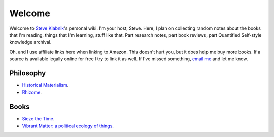 Welcome
=======

Welcome to `Steve Klabnik <http://steveklabnik.com>`_'s personal wiki.
I'm your host, Steve. Here, I plan on collecting random notes about the
books that I'm reading, things that I'm learning, stuff like that. Part
research notes, part book reviews, part Quantified Self-style knowledge
archival.

Oh, and I use affiliate links here when linking to Amazon. This doesn't
hurt you, but it does help me buy more books. If a source is available
legally online for free I try to link it as well. If I've missed
something, `email me <mailto:steve@steveklabnik.com>`_ and let me know.


Philosophy
----------

* `Historical Materialism`_.
* `Rhizome`_.

Books
-----

* `Sieze the Time`_.
* `Vibrant Matter: a political ecology of things`_.


.. _Historical Materialism: articles/philosophy/historical-materialism.html
.. _Rhizome: articles/philosophy/rhizome.html
.. _Sieze the Time: articles/books/sieze-the-time.html
.. _Vibrant Matter\: a political ecology of things: articles/books/vibrant-matter.html
